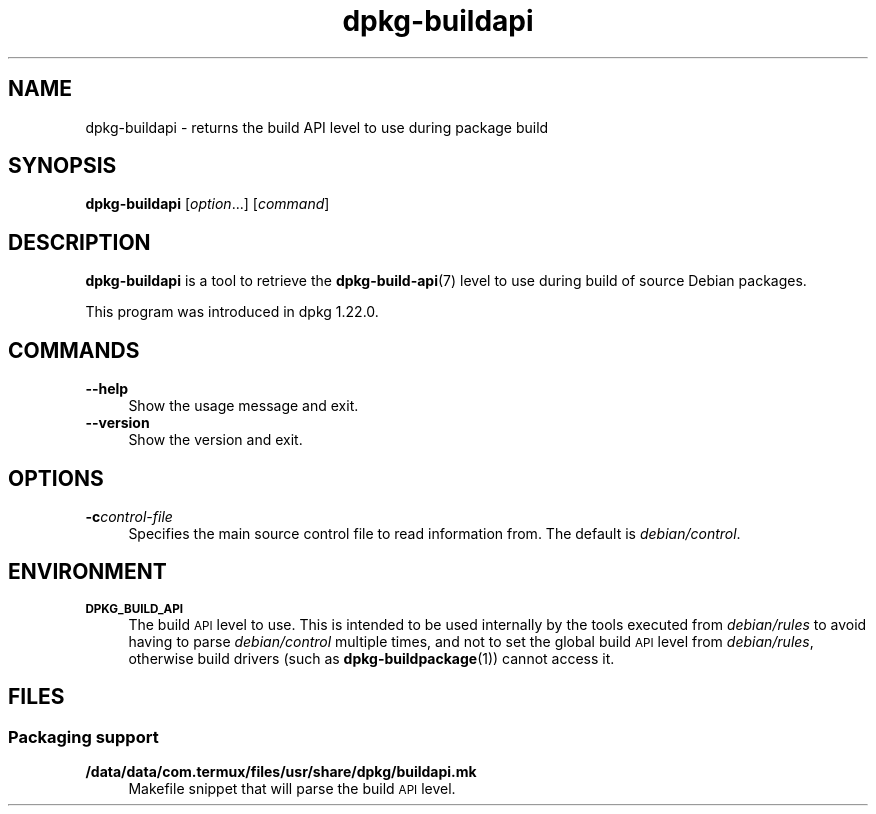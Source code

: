 .\" Automatically generated by Pod::Man 4.14 (Pod::Simple 3.42)
.\"
.\" Standard preamble:
.\" ========================================================================
.de Sp \" Vertical space (when we can't use .PP)
.if t .sp .5v
.if n .sp
..
.de Vb \" Begin verbatim text
.ft CW
.nf
.ne \\$1
..
.de Ve \" End verbatim text
.ft R
.fi
..
.\" Set up some character translations and predefined strings.  \*(-- will
.\" give an unbreakable dash, \*(PI will give pi, \*(L" will give a left
.\" double quote, and \*(R" will give a right double quote.  \*(C+ will
.\" give a nicer C++.  Capital omega is used to do unbreakable dashes and
.\" therefore won't be available.  \*(C` and \*(C' expand to `' in nroff,
.\" nothing in troff, for use with C<>.
.tr \(*W-
.ds C+ C\v'-.1v'\h'-1p'\s-2+\h'-1p'+\s0\v'.1v'\h'-1p'
.ie n \{\
.    ds -- \(*W-
.    ds PI pi
.    if (\n(.H=4u)&(1m=24u) .ds -- \(*W\h'-12u'\(*W\h'-12u'-\" diablo 10 pitch
.    if (\n(.H=4u)&(1m=20u) .ds -- \(*W\h'-12u'\(*W\h'-8u'-\"  diablo 12 pitch
.    ds L" ""
.    ds R" ""
.    ds C` ""
.    ds C' ""
'br\}
.el\{\
.    ds -- \|\(em\|
.    ds PI \(*p
.    ds L" ``
.    ds R" ''
.    ds C`
.    ds C'
'br\}
.\"
.\" Escape single quotes in literal strings from groff's Unicode transform.
.ie \n(.g .ds Aq \(aq
.el       .ds Aq '
.\"
.\" If the F register is >0, we'll generate index entries on stderr for
.\" titles (.TH), headers (.SH), subsections (.SS), items (.Ip), and index
.\" entries marked with X<> in POD.  Of course, you'll have to process the
.\" output yourself in some meaningful fashion.
.\"
.\" Avoid warning from groff about undefined register 'F'.
.de IX
..
.nr rF 0
.if \n(.g .if rF .nr rF 1
.if (\n(rF:(\n(.g==0)) \{\
.    if \nF \{\
.        de IX
.        tm Index:\\$1\t\\n%\t"\\$2"
..
.        if !\nF==2 \{\
.            nr % 0
.            nr F 2
.        \}
.    \}
.\}
.rr rF
.\" ========================================================================
.\"
.IX Title "dpkg-buildapi 1"
.TH dpkg-buildapi 1 "2024-03-10" "1.22.6" "dpkg suite"
.\" For nroff, turn off justification.  Always turn off hyphenation; it makes
.\" way too many mistakes in technical documents.
.if n .ad l
.nh
.SH "NAME"
dpkg\-buildapi \- returns the build API level to use during package build
.SH "SYNOPSIS"
.IX Header "SYNOPSIS"
\&\fBdpkg-buildapi\fR [\fIoption\fR...] [\fIcommand\fR]
.SH "DESCRIPTION"
.IX Header "DESCRIPTION"
\&\fBdpkg-buildapi\fR is a tool to retrieve the \fBdpkg\-build\-api\fR\|(7) level to
use during build of source Debian packages.
.PP
This program was introduced in dpkg 1.22.0.
.SH "COMMANDS"
.IX Header "COMMANDS"
.IP "\fB\-\-help\fR" 4
.IX Item "--help"
Show the usage message and exit.
.IP "\fB\-\-version\fR" 4
.IX Item "--version"
Show the version and exit.
.SH "OPTIONS"
.IX Header "OPTIONS"
.IP "\fB\-c\fR\fIcontrol-file\fR" 4
.IX Item "-ccontrol-file"
Specifies the main source control file to read information from.
The default is \fIdebian/control\fR.
.SH "ENVIRONMENT"
.IX Header "ENVIRONMENT"
.IP "\fB\s-1DPKG_BUILD_API\s0\fR" 4
.IX Item "DPKG_BUILD_API"
The build \s-1API\s0 level to use.
This is intended to be used internally by the tools executed from
\&\fIdebian/rules\fR to avoid having to parse \fIdebian/control\fR multiple times,
and not to set the global build \s-1API\s0 level from \fIdebian/rules\fR,
otherwise build drivers (such as \fBdpkg\-buildpackage\fR\|(1)) cannot access it.
.SH "FILES"
.IX Header "FILES"
.SS "Packaging support"
.IX Subsection "Packaging support"
.IP "\fB/data/data/com.termux/files/usr/share/dpkg/buildapi.mk\fR" 4
.IX Item "/data/data/com.termux/files/usr/share/dpkg/buildapi.mk"
Makefile snippet that will parse the build \s-1API\s0 level.
